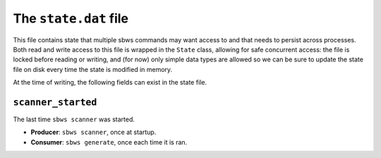 The ``state.dat`` file
======================

This file contains state that multiple sbws commands may want access to and
that needs to persist across processes. Both read and write access to this file
is wrapped in the ``State`` class, allowing for safe concurrent access: the
file is locked before reading or writing, and (for now) only simple data types
are allowed so we can be sure to update the state file on disk every time the
state is modified in memory.

At the time of writing, the following fields can exist in the state file.

``scanner_started``
-------------------

The last time ``sbws scanner`` was started.

- **Producer**: ``sbws scanner``, once at startup.

- **Consumer**: ``sbws generate``, once each time it is ran.

